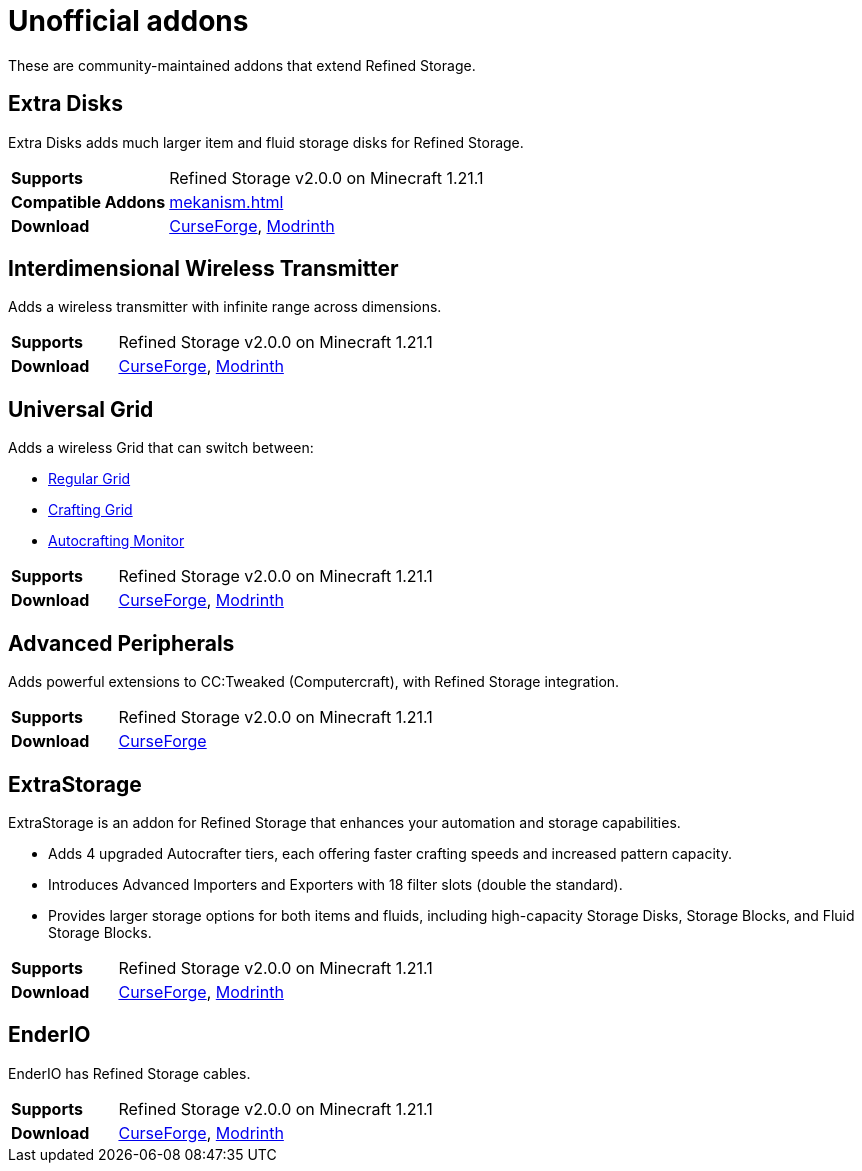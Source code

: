 = Unofficial addons

These are community-maintained addons that extend Refined Storage.

== Extra Disks

Extra Disks adds much larger item and fluid storage disks for Refined Storage.

[cols="1,3"]
|===
| *Supports* | Refined Storage v2.0.0 on Minecraft 1.21.1
| *Compatible Addons* | xref:mekanism.adoc[]
| *Download* | link:https://www.curseforge.com/minecraft/mc-mods/extra-disks[CurseForge], link:https://modrinth.com/mod/extra-disks[Modrinth]
|===

== Interdimensional Wireless Transmitter

Adds a wireless transmitter with infinite range across dimensions.

[cols="1,3"]
|===
| *Supports* | Refined Storage v2.0.0 on Minecraft 1.21.1
| *Download* | link:https://www.curseforge.com/minecraft/mc-mods/interdimensional-wireless-transmitter[CurseForge], link:https://modrinth.com/mod/interdimensional-wireless-transmitter[Modrinth]
|===

== Universal Grid

Adds a wireless Grid that can switch between:

- xref:../viewing-resources/grid.adoc[Regular Grid]
- xref:../viewing-resources/crafting-grid.adoc[Crafting Grid]
- xref:../autocrafting/autocrafting-monitor.adoc[Autocrafting Monitor]

[cols="1,3"]
|===
| *Supports* | Refined Storage v2.0.0 on Minecraft 1.21.1
| *Download* | link:https://www.curseforge.com/minecraft/mc-mods/universal-grid[CurseForge], link:https://modrinth.com/mod/universal-grid[Modrinth]
|===

== Advanced Peripherals

Adds powerful extensions to CC:Tweaked (Computercraft), with Refined Storage integration.

[cols="1,3"]
|===
| *Supports* | Refined Storage v2.0.0 on Minecraft 1.21.1
| *Download* | link:https://www.curseforge.com/minecraft/mc-mods/advanced-peripherals[CurseForge]
|===

== ExtraStorage

ExtraStorage is an addon for Refined Storage that enhances your automation and storage capabilities.

* Adds 4 upgraded Autocrafter tiers, each offering faster crafting speeds and increased pattern capacity.
* Introduces Advanced Importers and Exporters with 18 filter slots (double the standard).
* Provides larger storage options for both items and fluids, including high-capacity Storage Disks, Storage Blocks, and Fluid Storage Blocks.

[cols="1,3"]
|===
| *Supports* | Refined Storage v2.0.0 on Minecraft 1.21.1
| *Download* | link:https://www.curseforge.com/minecraft/mc-mods/extrastorage[CurseForge], link:https://modrinth.com/mod/extrastorage[Modrinth]
|===

== EnderIO

EnderIO has Refined Storage cables.

[cols="1,3"]
|===
| *Supports* | Refined Storage v2.0.0 on Minecraft 1.21.1
| *Download* | link:https://www.curseforge.com/minecraft/mc-mods/ender-io[CurseForge], link:https://modrinth.com/mod/enderio[Modrinth]
|===
